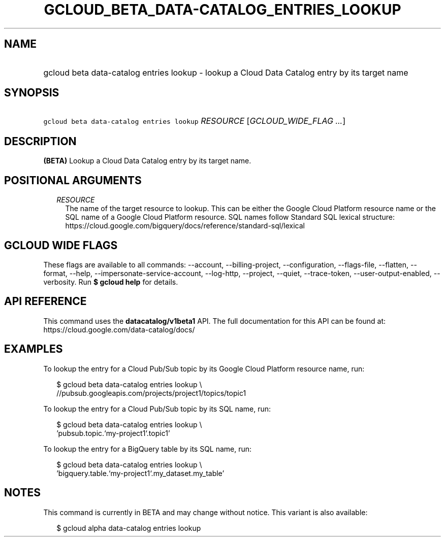 
.TH "GCLOUD_BETA_DATA\-CATALOG_ENTRIES_LOOKUP" 1



.SH "NAME"
.HP
gcloud beta data\-catalog entries lookup \- lookup a Cloud Data Catalog entry by its target name



.SH "SYNOPSIS"
.HP
\f5gcloud beta data\-catalog entries lookup\fR \fIRESOURCE\fR [\fIGCLOUD_WIDE_FLAG\ ...\fR]



.SH "DESCRIPTION"

\fB(BETA)\fR Lookup a Cloud Data Catalog entry by its target name.



.SH "POSITIONAL ARGUMENTS"

.RS 2m
.TP 2m
\fIRESOURCE\fR
The name of the target resource to lookup. This can be either the Google Cloud
Platform resource name or the SQL name of a Google Cloud Platform resource. SQL
names follow Standard SQL lexical structure:
https://cloud.google.com/bigquery/docs/reference/standard\-sql/lexical


.RE
.sp

.SH "GCLOUD WIDE FLAGS"

These flags are available to all commands: \-\-account, \-\-billing\-project,
\-\-configuration, \-\-flags\-file, \-\-flatten, \-\-format, \-\-help,
\-\-impersonate\-service\-account, \-\-log\-http, \-\-project, \-\-quiet,
\-\-trace\-token, \-\-user\-output\-enabled, \-\-verbosity. Run \fB$ gcloud
help\fR for details.



.SH "API REFERENCE"

This command uses the \fBdatacatalog/v1beta1\fR API. The full documentation for
this API can be found at: https://cloud.google.com/data\-catalog/docs/



.SH "EXAMPLES"

To lookup the entry for a Cloud Pub/Sub topic by its Google Cloud Platform
resource name, run:

.RS 2m
$ gcloud beta data\-catalog entries lookup \e
    //pubsub.googleapis.com/projects/project1/topics/topic1
.RE

To lookup the entry for a Cloud Pub/Sub topic by its SQL name, run:

.RS 2m
$ gcloud beta data\-catalog entries lookup \e
    'pubsub.topic.`my\-project1`.topic1'
.RE

To lookup the entry for a BigQuery table by its SQL name, run:

.RS 2m
$ gcloud beta data\-catalog entries lookup \e
    'bigquery.table.`my\-project1`.my_dataset.my_table'
.RE



.SH "NOTES"

This command is currently in BETA and may change without notice. This variant is
also available:

.RS 2m
$ gcloud alpha data\-catalog entries lookup
.RE

